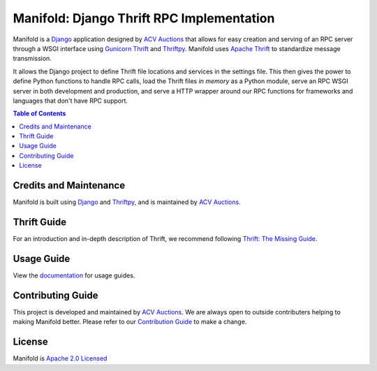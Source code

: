 Manifold: Django Thrift RPC Implementation
==========================================

.. image:: https://travis-ci.org/acv-auctions/manifold.svg?branch=master

Manifold is a `Django <https://www.djangoproject.com>`__ application
designed by `ACV Auctions <https://acvauctions.com>`__ that allows for
easy creation and serving of an RPC server through a WSGI interface
using `Gunicorn Thrift <https://github.com/eleme/gunicorn_thrift>`__ and
`Thriftpy <https://github.com/eleme/thriftpy>`__.
Manifold uses `Apache Thrift <https://thrift.apache.org>`__ to
standardize message transmission.

It allows the Django project to define Thrift file locations and
services in the settings file. This then gives the power to define Python functions
to handle RPC calls, load the Thrift files *in memory* as a Python module,
serve an RPC WSGI server in both development and production, and serve a HTTP wrapper
around our RPC functions for frameworks and languages that don't have RPC support.

.. contents:: Table of Contents

Credits and Maintenance
-----------------------

Manifold is built using `Django <https://www.djangoproject.com>`__ and
`Thriftpy <https://github.com/eleme/thriftpy>`__, and is maintained by
`ACV Auctions <https://www.acvauctions.com>`__.

Thrift Guide
------------

For an introduction and in-depth description of Thrift, we recommend
following `Thrift: The Missing
Guide <https://diwakergupta.github.io/thrift-missing-guide/>`__.

Usage Guide
-----------

View the `documentation <http://django-manifold.readthedocs.io/en/latest>`__ for usage guides.


Contributing Guide
------------------

This project is developed and maintained by `ACV
Auctions <https://www.acvauctions.com>`__. We are always open to outside
contributers helping to making Manifold better. Please refer to
our `Contribution Guide <https://github.com/acv-auctions/manifold/blob/master/CONTRIBUTING.md>`__ to make a change.

License
-------

Manifold is `Apache 2.0 Licensed <https://github.com/acv-auctions/manifold/blob/master/LICENSE>`__

